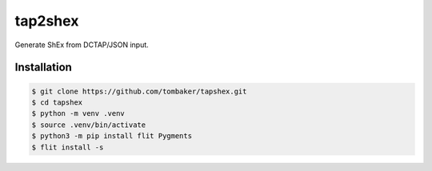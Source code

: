 tap2shex
========

Generate ShEx from DCTAP/JSON input.

Installation
------------

.. code-block:: bash

    $ git clone https://github.com/tombaker/tapshex.git
    $ cd tapshex
    $ python -m venv .venv
    $ source .venv/bin/activate
    $ python3 -m pip install flit Pygments
    $ flit install -s

